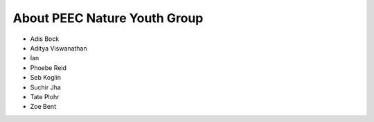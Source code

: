About PEEC Nature Youth Group
=============================

* Adis Bock
* Aditya Viswanathan
* Ian
* Phoebe Reid
* Seb Koglin
* Suchir Jha
* Tate Plohr 
* Zoe Bent
